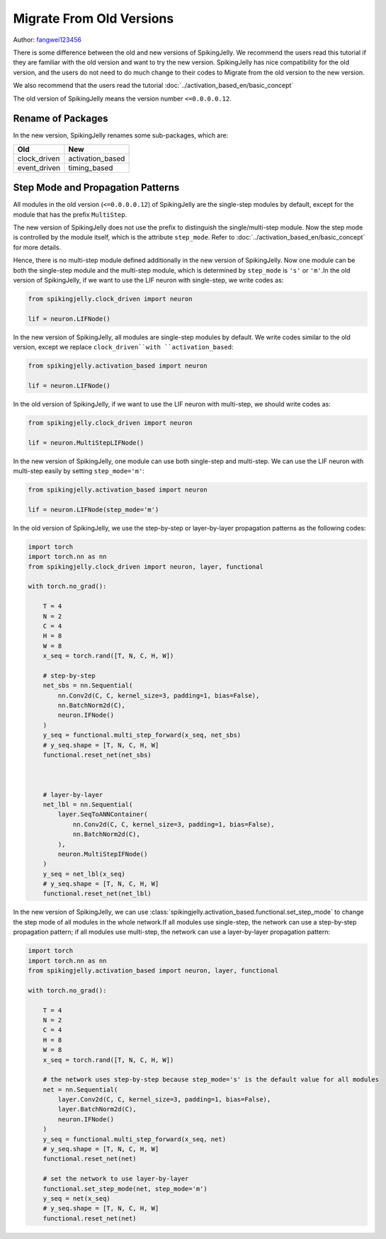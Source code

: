 Migrate From Old Versions
=======================================
Author: `fangwei123456 <https://github.com/fangwei123456>`_

There is some difference between the old and new versions of SpikingJelly. We recommend the users read this \
tutorial if they are familiar with the old version and want to try the new version. SpikingJelly has nice compatibility \
for the old version, and the users do not need to do much change to their codes to Migrate from the old version to the new version.

We also recommend that the users read the tutorial :doc:`../activation_based_en/basic_concept`

The old version of SpikingJelly means the version number ``<=0.0.0.0.12``.

Rename of Packages
-------------------------------------------
In the new version, SpikingJelly renames some sub-packages, which are:

===============  ==================
Old              New            
===============  ==================
clock_driven     activation_based
event_driven     timing_based    
===============  ==================

Step Mode and Propagation Patterns
-------------------------------------------
All modules in the old version (``<=0.0.0.0.12``) of SpikingJelly are the single-step modules by default, except for the module that has the prefix ``MultiStep``.\

The new version of SpikingJelly does not use the prefix to distinguish the single/multi-step module. Now the step mode is controlled by the module itself, which is \
the attribute ``step_mode``. Refer to :doc:`../activation_based_en/basic_concept` for more details.

Hence, there is no multi-step module defined additionally in the new version of SpikingJelly. Now one module can be both the single-step module and the multi-step module, which is determined by ``step_mode`` is ``'s'`` or ``'m'``.\
In the old version of SpikingJelly, if we want to use the LIF neuron with single-step, we write codes as:

.. code-block:: python

    from spikingjelly.clock_driven import neuron

    lif = neuron.LIFNode()

In the new version of SpikingJelly, all modules are single-step modules by default. We write codes similar to the old version, except we replace ``clock_driven``with ``activation_based``: 

.. code-block:: python

    from spikingjelly.activation_based import neuron

    lif = neuron.LIFNode()

In the old version of SpikingJelly, if we want to use the LIF neuron with multi-step, we should write codes as:

.. code-block:: python

    from spikingjelly.clock_driven import neuron

    lif = neuron.MultiStepLIFNode()

In the new version of SpikingJelly, one module can use both single-step and multi-step. We can use the LIF neuron with multi-step easily by setting ``step_mode='m'``:

.. code-block:: python

    from spikingjelly.activation_based import neuron

    lif = neuron.LIFNode(step_mode='m')


In the old version of SpikingJelly, we use the step-by-step or layer-by-layer propagation patterns as the following codes:

.. code-block:: python

    import torch
    import torch.nn as nn
    from spikingjelly.clock_driven import neuron, layer, functional

    with torch.no_grad():

        T = 4
        N = 2
        C = 4
        H = 8
        W = 8
        x_seq = torch.rand([T, N, C, H, W])

        # step-by-step
        net_sbs = nn.Sequential(
            nn.Conv2d(C, C, kernel_size=3, padding=1, bias=False),
            nn.BatchNorm2d(C),
            neuron.IFNode()
        )
        y_seq = functional.multi_step_forward(x_seq, net_sbs)
        # y_seq.shape = [T, N, C, H, W]
        functional.reset_net(net_sbs)



        # layer-by-layer
        net_lbl = nn.Sequential(
            layer.SeqToANNContainer(
                nn.Conv2d(C, C, kernel_size=3, padding=1, bias=False),
                nn.BatchNorm2d(C),
            ),
            neuron.MultiStepIFNode()
        )
        y_seq = net_lbl(x_seq)
        # y_seq.shape = [T, N, C, H, W]
        functional.reset_net(net_lbl)


In the new version of SpikingJelly, we can use :class:`spikingjelly.activation_based.functional.set_step_mode` to change the step mode of all modules in the whole network.\
If all modules use single-step, the network can use a step-by-step propagation pattern; if all modules use multi-step, the network can use a layer-by-layer propagation pattern:

.. code-block:: python

    import torch
    import torch.nn as nn
    from spikingjelly.activation_based import neuron, layer, functional

    with torch.no_grad():

        T = 4
        N = 2
        C = 4
        H = 8
        W = 8
        x_seq = torch.rand([T, N, C, H, W])

        # the network uses step-by-step because step_mode='s' is the default value for all modules
        net = nn.Sequential(
            layer.Conv2d(C, C, kernel_size=3, padding=1, bias=False),
            layer.BatchNorm2d(C),
            neuron.IFNode()
        )
        y_seq = functional.multi_step_forward(x_seq, net)
        # y_seq.shape = [T, N, C, H, W]
        functional.reset_net(net)

        # set the network to use layer-by-layer
        functional.set_step_mode(net, step_mode='m')
        y_seq = net(x_seq)
        # y_seq.shape = [T, N, C, H, W]
        functional.reset_net(net)